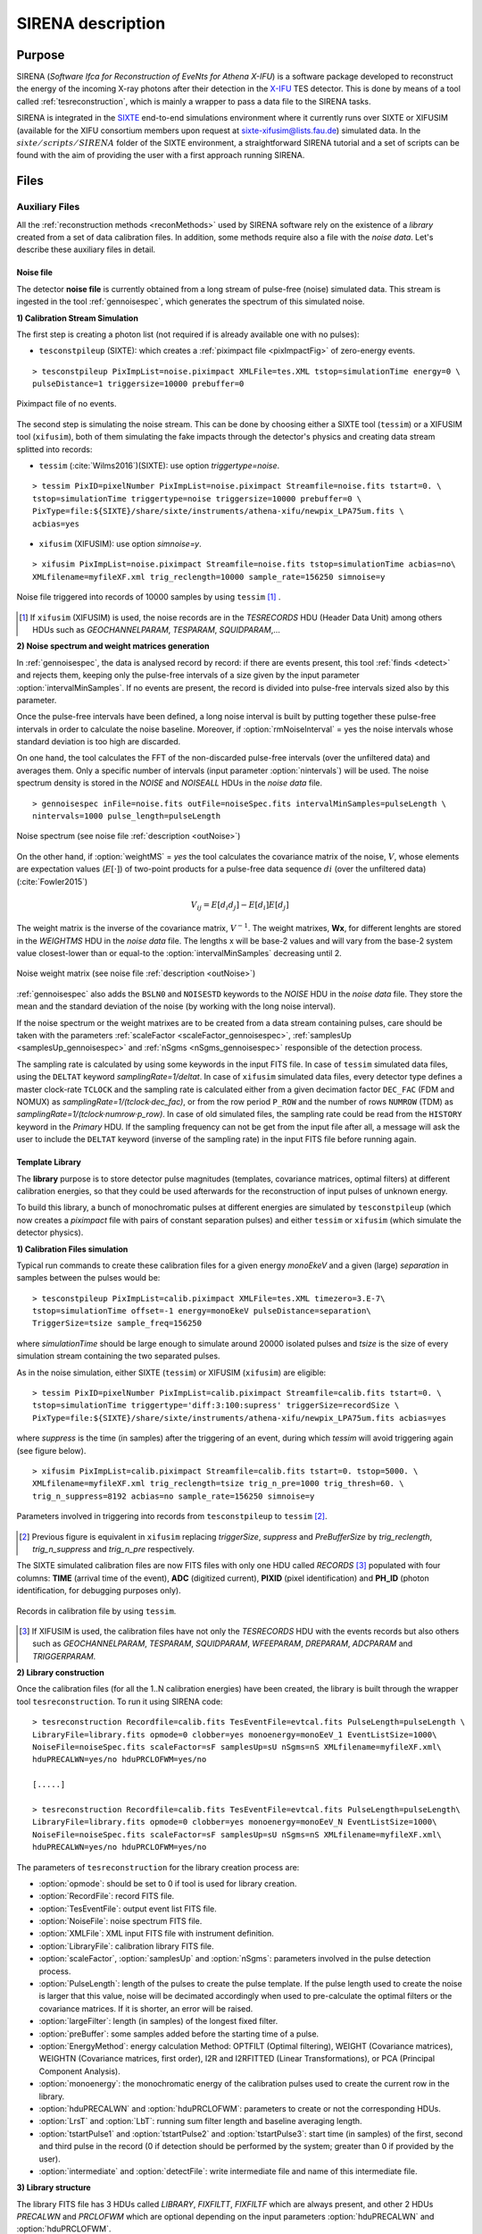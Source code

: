 .. _SIRENA:

.. role:: pageblue
.. role:: red

####################
SIRENA description
####################

********
Purpose
********

SIRENA (*Software Ifca for Reconstruction of EveNts for Athena X-IFU*) is a software package developed to reconstruct the energy of the incoming X-ray photons after their detection in the `X-IFU <http://x-ifu.irap.omp.eu/>`_ TES detector. This is done by means of a tool called :ref:`tesreconstruction`, which is mainly a wrapper to pass a data file to the SIRENA tasks.

SIRENA is integrated in the `SIXTE <http://www.sternwarte.uni-erlangen.de/research/sixte>`_ end-to-end simulations environment where it currently runs over SIXTE or XIFUSIM (available for the XIFU consortium members upon request at `sixte-xifusim@lists.fau.de <sixte-xifusim@lists.fau.de>`_) simulated data. In the :math:`\mathit{sixte/scripts/SIRENA}` folder of the SIXTE environment, a straightforward SIRENA tutorial and a set of scripts can be found with the aim of providing the user with a first approach running SIRENA. 
 
******
Files
******


.. _auxiliary:

Auxiliary Files
===============

All the :ref:`reconstruction methods <reconMethods>` used by SIRENA software rely on the existence of a *library* created from a set of data calibration files. In addition, some methods require also a file with the *noise data*. Let's describe these auxiliary files in detail.

.. _noise:

:pageblue:`Noise file`
------------------------

The detector **noise file** is currently obtained from a long stream of pulse-free (noise) simulated data. This stream is ingested in the tool :ref:`gennoisespec`, which generates the spectrum of this simulated noise.

**1) Calibration Stream Simulation**

The first step is creating a photon list (not required if is already available one with no pulses):

* ``tesconstpileup`` (SIXTE):  which creates a :ref:`piximpact file <pixImpactFig>` of zero-energy events. 
  
::

    > tesconstpileup PixImpList=noise.piximpact XMLFile=tes.XML tstop=simulationTime energy=0 \
    pulseDistance=1 triggersize=10000 prebuffer=0
    
    
.. _pixImpactFig:

.. figure:: images/NoisePiximpact1.png
   :align: center
   :width: 50%  

.. figure:: images/NoisePiximpact2.png
   :align: center
   :width: 50%
   
   Piximpact file of no events.
  
The second step is simulating the noise stream. This can be done by choosing either a SIXTE tool (``tessim``) or a XIFUSIM tool (``xifusim``), both of them simulating the fake impacts through the detector's physics and creating data stream splitted into records:

* ``tessim`` (:cite:`Wilms2016`)(SIXTE): use option `triggertype=noise`.
  
::
  
    > tessim PixID=pixelNumber PixImpList=noise.piximpact Streamfile=noise.fits tstart=0. \
    tstop=simulationTime triggertype=noise triggersize=10000 prebuffer=0 \
    PixType=file:${SIXTE}/share/sixte/instruments/athena-xifu/newpix_LPA75um.fits \
    acbias=yes  
  
* ``xifusim`` (XIFUSIM): use option `simnoise=y`.
  

::
  
    > xifusim PixImpList=noise.piximpact Streamfile=noise.fits tstop=simulationTime acbias=no\
    XMLfilename=myfileXF.xml trig_reclength=10000 sample_rate=156250 simnoise=y

.. _noise-records:
      
.. figure:: images/stream2triggers.png
   :align: center
   :scale: 50%
   
   Noise file triggered into records of 10000 samples by using ``tessim`` [#]_ .
   
.. [#] If ``xifusim`` (XIFUSIM) is used, the noise records are in the *TESRECORDS* HDU (Header Data Unit) among others HDUs such as *GEOCHANNELPARAM*, *TESPARAM*, *SQUIDPARAM*,... 
   
   
**2) Noise spectrum and weight matrices generation**

In :ref:`gennoisespec`, the data is analysed record by record: if there are events present, this tool :ref:`finds <detect>` and rejects them, keeping only the pulse-free intervals of a size given by the input parameter :option:`intervalMinSamples`. If no events are present, the record is divided into pulse-free intervals sized also by this parameter.

Once the pulse-free intervals have been defined, a long noise interval is built by putting together these pulse-free intervals in order to calculate the noise baseline. Moreover, if :option:`rmNoiseInterval` = yes the noise intervals whose standard deviation is too high are discarded.

On one hand, the tool calculates the FFT of the non-discarded pulse-free intervals (over the unfiltered data) and averages them. Only a specific number of intervals (input parameter :option:`nintervals`) will be used. The noise spectrum density is stored in the *NOISE* and *NOISEALL* HDUs in the *noise data* file.

::
    
    > gennoisespec inFile=noise.fits outFile=noiseSpec.fits intervalMinSamples=pulseLength \
    nintervals=1000 pulse_length=pulseLength
                
.. _noiseSpec:

.. figure:: images/NoiseSpec.png
   :align: center
   :scale: 50%
   
   Noise spectrum (see noise file :ref:`description <outNoise>`)

On the other hand, if :option:`weightMS` = *yes* the tool calculates the covariance matrix of the noise, :math:`V`, whose elements are expectation values (:math:`E[·]`) of two-point products for a pulse-free data sequence :math:`{di}` (over the unfiltered data) (:cite:`Fowler2015`)

.. math::

	V_{ij}=E[d_i d_j]-E[d_i]E[d_j]
	
The weight matrix is the inverse of the covariance matrix, :math:`V^{-1}`. The weight matrixes, **Wx**, for different lenghts are stored in the *WEIGHTMS* HDU in the *noise data* file. The lengths x will be base-2 values and will vary from the base-2 system value closest-lower than or equal-to the :option:`intervalMinSamples` decreasing until 2.

.. _noiseSpec2:

.. figure:: images/WeightMatrix.png
   :align: center
   :scale: 80%
   
   Noise weight matrix (see noise file :ref:`description <outNoise>`)

:ref:`gennoisespec` also adds the ``BSLN0`` and ``NOISESTD`` keywords to the *NOISE* HDU in the *noise data* file. They store the mean and the standard deviation of the noise (by working with the long noise interval).

If the noise spectrum or the weight matrixes are to be created from a data stream containing pulses, care should be taken with the parameters :ref:`scaleFactor <scaleFactor_gennoisespec>`, :ref:`samplesUp <samplesUp_gennoisespec>` and :ref:`nSgms <nSgms_gennoisespec>` responsible of the detection process.

The sampling rate is calculated by using some keywords in the input FITS file. In case of ``tessim`` simulated data files, using the ``DELTAT`` keyword *samplingRate=1/deltat*. In case of ``xifusim`` simulated data files, every detector type defines a master clock-rate ``TCLOCK`` and the sampling rate is calculated either from a given decimation factor ``DEC_FAC`` (FDM and NOMUX) as *samplingRate=1/(tclock·dec_fac)*, or from the row period  ``P_ROW`` and the number of rows ``NUMROW`` (TDM) as *samplingRate=1/(tclock·numrow·p_row)*. In case of old simulated files, the sampling rate could be read from the ``HISTORY`` keyword in the *Primary* HDU. If the sampling frequency can not be get from the input file after all, a message will ask the user to include the ``DELTAT`` keyword (inverse of the sampling rate) in the input FITS file before running again.
      
.. _library:

:pageblue:`Template Library`
------------------------------

The **library** purpose is to store detector pulse magnitudes (templates, covariance matrices, optimal filters) at different calibration energies, so that they could be used afterwards for the 
reconstruction of input pulses of unknown energy.

To build this library, a bunch of monochromatic pulses at different energies are simulated by ``tesconstpileup`` (which now creates a *piximpact* file with pairs of constant separation pulses) and either ``tessim`` or ``xifusim`` (which simulate the detector physics). 

**1) Calibration Files simulation**

Typical run commands to create these calibration files for a given energy *monoEkeV* and a given (large) *separation* in samples between the pulses would be:

::

  > tesconstpileup PixImpList=calib.piximpact XMLFile=tes.XML timezero=3.E-7\
  tstop=simulationTime offset=-1 energy=monoEkeV pulseDistance=separation\
  TriggerSize=tsize sample_freq=156250
  
where *simulationTime* should be large enough to simulate around 20000 isolated pulses and *tsize* is the size of every simulation stream containing the two separated pulses.

As in the noise simulation, either SIXTE (``tessim``) or XIFUSIM (``xifusim``) are eligible:

::

  > tessim PixID=pixelNumber PixImpList=calib.piximpact Streamfile=calib.fits tstart=0. \
  tstop=simulationTime triggertype='diff:3:100:supress' triggerSize=recordSize \
  PixType=file:${SIXTE}/share/sixte/instruments/athena-xifu/newpix_LPA75um.fits acbias=yes
    
where *suppress* is the time (in samples) after the triggering of an event, during which `tessim` will avoid triggering again (see figure below).

::

  > xifusim PixImpList=calib.piximpact Streamfile=calib.fits tstart=0. tstop=5000. \
  XMLfilename=myfileXF.xml trig_reclength=tsize trig_n_pre=1000 trig_thresh=60. \
  trig_n_suppress=8192 acbias=no sample_rate=156250 simnoise=y
        
.. figure:: images/triggering.png
    :align: center
    :scale: 50%

    Parameters involved in triggering into records from ``tesconstpileup`` to ``tessim`` [#]_.
   
.. [#] Previous figure is equivalent in ``xifusim`` replacing *triggerSize*, *suppress* and *PreBufferSize* by *trig_reclength*, *trig_n_suppress* and *trig_n_pre* respectively. 
  
The SIXTE simulated calibration files are now FITS files with only one HDU called *RECORDS* [#]_ populated with four columns: **TIME** (arrival time of the event), **ADC** (digitized current), **PIXID** (pixel identification) and **PH_ID** (photon identification, for debugging purposes only).

.. figure:: images/records.png
   :align:  center
   :scale: 50%

   Records in calibration file by using ``tessim``.
   
.. [#] If XIFUSIM is used, the calibration files have not only the *TESRECORDS* HDU with the events records but also others such as *GEOCHANNELPARAM*, *TESPARAM*, *SQUIDPARAM*, *WFEEPARAM*, *DREPARAM*, *ADCPARAM* and *TRIGGERPARAM*.    
   
**2) Library construction**

Once the calibration files (for all the 1..N calibration energies) have been created, the library is built through the wrapper tool ``tesreconstruction``. To run it using SIRENA code:

::

  > tesreconstruction Recordfile=calib.fits TesEventFile=evtcal.fits PulseLength=pulseLength \
  LibraryFile=library.fits opmode=0 clobber=yes monoenergy=monoEeV_1 EventListSize=1000\
  NoiseFile=noiseSpec.fits scaleFactor=sF samplesUp=sU nSgms=nS XMLfilename=myfileXF.xml\
  hduPRECALWN=yes/no hduPRCLOFWM=yes/no
                
  [.....]
  
  > tesreconstruction Recordfile=calib.fits TesEventFile=evtcal.fits PulseLength=pulseLength\
  LibraryFile=library.fits opmode=0 clobber=yes monoenergy=monoEeV_N EventListSize=1000\
  NoiseFile=noiseSpec.fits scaleFactor=sF samplesUp=sU nSgms=nS XMLfilename=myfileXF.xml\
  hduPRECALWN=yes/no hduPRCLOFWM=yes/no
  
The parameters of ``tesreconstruction``  for the library creation process are:

* :option:`opmode`: should be set to 0 if tool is used for library creation.
* :option:`RecordFile`: record FITS file.
* :option:`TesEventFile`: output event list FITS file.
* :option:`NoiseFile`: noise spectrum FITS file.
* :option:`XMLFile`: XML input FITS file with instrument definition.
* :option:`LibraryFile`: calibration library FITS file.
* :option:`scaleFactor`, :option:`samplesUp` and :option:`nSgms`: parameters involved in the pulse detection process.
* :option:`PulseLength`:  length of the pulses to create the pulse template. If the pulse length used to create the noise is larger that this value, noise will be decimated accordingly when used to pre-calculate the optimal filters or the covariance matrices. If it is shorter, an error will be raised.
* :option:`largeFilter`: length (in samples) of the longest fixed filter.
* :option:`preBuffer`: some samples added before the starting time of a pulse.
* :option:`EnergyMethod`: energy calculation Method: OPTFILT (Optimal filtering), WEIGHT (Covariance matrices), WEIGHTN (Covariance matrices, first order), I2R and I2RFITTED (Linear Transformations), or PCA (Principal Component Analysis).
* :option:`monoenergy`: the monochromatic energy of the calibration pulses used to create the current row in the library.
* :option:`hduPRECALWN` and :option:`hduPRCLOFWM`: parameters to create or not the corresponding HDUs.
* :option:`LrsT` and :option:`LbT`: running sum filter length and baseline averaging length.
* :option:`tstartPulse1` and :option:`tstartPulse2` and :option:`tstartPulse3`: start time (in samples) of the first, second and third pulse in the record (0 if detection should be performed by the system; greater than 0 if provided by the user).
* :option:`intermediate` and :option:`detectFile`: write intermediate file and name of this intermediate file.

.. _libraryColumns:

**3) Library structure**

The library FITS file has 3 HDUs called *LIBRARY*, *FIXFILTT*, *FIXFILTF* which are always present, and other 2 HDUs  *PRECALWN* and *PRCLOFWM* which are optional depending on the input parameters :option:`hduPRECALWN` and :option:`hduPRCLOFWM`.

*LIBRARY* contains the following columns:

* **ENERGY**: energies (in eV) in the library 
* **PHEIGHT**: pulse heights of the templates
* **PLSMXLFF**: long templates according to :option:`largeFilter` (obtained averaging many signals) with baseline. If :option:`largeFilter` is equal to :option:`PulseLength` it does not appear
* **PULSE**: templates (obtained averaging many signals) with baseline
* **PULSEB0**: baseline subtracted templates
* **MF**: matched filters (energy normalized templates)
* **MFB0**: baseline subtracted matched filters
* **COVARM**: :ref:`covariance matrices<covMatrices>` ( :option:`PulseLength` x :option:`PulseLength` in shape ) stored in the FITS column as vectors of size :option:`PulseLength` * :option:`PulseLength`. It appears if :option:`hduPRECALWN` = yes
* **WEIGHTM**: :ref:`weight matrices<covMatrices>` ( :option:`PulseLength` x :option:`PulseLength` in shape) stored in the FITS column as vectors of size :option:`PulseLength` * :option:`PulseLength`. It appears if :option:`hduPRECALWN` = yes
* **WAB**: matrices :math:`(W_\alpha + W_\beta)/2` stored as vectors ( :option:`PulseLength` * :option:`PulseLength` ), being :math:`\mathit{W}` weight matrixes and :math:`\alpha` and :math:`\beta` two consecutive energies in the library. It appears if :option:`hduPRECALWN` = yes
* **TV**: vectors :math:`S_{\beta}-S_{\alpha}` being :math:`S_i` the template at :math:`\mathit{i}` energy. It appears if :option:`hduPRECALWN` = yes
* **tE**: scalars :math:`T \cdot W_{\alpha} \cdot T`. It appears if :option:`hduPRECALWN` = yes
* **XM**: matrices :math:`(W_\beta + W_\alpha)/t` stored as vectors ( :option:`PulseLength` * :option:`PulseLength` ). It appears if :option:`hduPRECALWN` = yes
* **YV**: vectors :math:`(W_\alpha \cdot T)/t`. It appears if :option:`hduPRECALWN` = yes
* **ZV**: vectors :math:`\mathit{X \cdot T}`. It appears if :option:`hduPRECALWN` = yes
* **rE**: scalars :math:`\mathit{1/(Z \cdot T)}`. It appears if :option:`hduPRECALWN` = yes
* **PAB**: vectors :math:`S_{\alpha}- E_{\alpha}(S_{\beta}-S_{\alpha})/(E_{\beta}-E_{\alpha})`, :math:`P(t)_{\alpha\beta}` in :ref:`first order approach <optimalFilter_NSD>`. It appears if there are several calibration energies (not only one) included in the library
* **PABMXLFF**: **PAB** according to :option:`largeFilter`. If :option:`largeFilter` is equal to :option:`PulseLength` it does not appear (although several calibration energies are included in the library)
* **DAB**: vectors :math:`(S_{\beta}-S_{\alpha})/(E_{\beta}-E_{\alpha})`, :math:`D(t)_{\alpha\beta}` in :ref:`first order approach <optimalFilter_NSD>`. It appears if there are several calibration energies (not only one) included in the library.

The *FIXFILTT* HDU contains pre-calculated optimal filters in the time domain for different lengths, calculated from the matched filters (*MF* or *MFB0* columns) in **Tx** columns, or from the *DAB* column, in the **ABTx** columns. The lengths *x* will be base-2 values and will vary from the base-2 system value closest-lower than or equal-to the pulse length decreasing until 2. Moreover, **Txmax** and **ABTxmax** columns being *xmax* = :option:`largeFilter` are added. The *FIXFILTT* HDU always contains **Tx** columns but **ABTx** columns only appear if there are several calibration energies (not only one) included in the library. 

The *FIXFILTF* HDU contains pre-calculated optimal filters in frequency domain for different lengths calculated from the matched filters (*MF* or *MFB0* columns), in columns **Fx**, or from the *DAB* column, in **ABFx** columns. The lengths *x* will be base-2 values and will vary from the base-2 system value closest-lower than or equal-to the pulse length decreasing until 2. Moreover, **Fxmax** and **ABFxmax** columns being *xmax* = :option:`largeFilter` are added. The *FIXFILTF* HDU always contains **Fx** columns but **ABFx** columns only appear if there are several calibration energies (not only one) included in the library.

The *PRECALWN* HDU contains :ref:`pre-calculated values by using the noise weight matrix from the subtraction of model from pulses <WEIGHTN>` :math:`(X'WX)^{-1}X'W` for different lengths, **PCLx**. The lengths *x* will be base-2 values and will vary from the base-2 system value closest-lower than or equal-to the pulse length decreasing until 2.

The *PRCLOFWM* HDU contains :ref:`pre-calculated values by using the noise weight matrix from noise intervals <optimalFilter_WEIGHTM>` :math:`(M'WM)^{-1}M'W` for different lengths, **OFWx**. The lengths *x* will be base-2 values and will vary from the base-2 system value closest-lower than or equal-to the  decreasing :option:`largeFilter` until 2.


.. _inputFiles:

Input Files
============

The input data (simulated) files, currently required to be in FITS format, are a sequence of variable length RECORDS, containing at least a column for the **TIME** of the digitalization process and a column for the detector current (**ADC**) at these samples. Every record (file row) is the result of an initial triggering process done by the SIXTE simulation tool ``tessim`` [#]_. 

.. _records:

.. figure:: images/records.png
   :align:  center
   :scale: 50%
   
   Simulated data (pulses) in FITS records by using ``tessim``.
   
.. [#]  When working with ``xifusim``, *TESRECORDS* HDU (among others HDUs such as *GEOCHANNELPARAM*, *TESPARAM*, *SQUIDPARAM*,...) instead of *RECORDS* HDU.

The sampling rate is calculated by using some keywords in the input FITS file. In case of ``tessim`` simulated data files, using the ``DELTAT`` keyword *samplingRate=1/deltat*. In case of ``xifusim`` simulated data files, every detector type defines a master clock-rate ``TCLOCK`` and the sampling rate is calculated either from a given decimation factor ``DEC_FAC`` (FDM and NOMUX) as *samplingRate=1/(tclock·dec_fac)*, or from the row period  ``P_ROW`` and the number of rows ``NUMROW`` (TDM) as *samplingRate=1/(tclock·numrow·p_row)*. In case of old simulated files, the sampling rate could be read from the ``HISTORY`` keyword in the *Primary* HDU or even from the input XML file. If the sampling frequency can not be get from the input files after all, a message will ask the user to include the ``DELTAT`` keyword (inverse of the sampling rate) in the input FITS file before running again.

.. _reconOutFiles:
	
Output Files
==============
	
The reconstructed energies for all the detected events are saved into an output FITS file (governed by the ``tesreconstruction`` input parameter :option:`TesEventFile`). It stores one event per row with the following information, in the HDU named *EVENTS*:

* **TIME**: arrival time of the event (in s).

* **SIGNAL**: energy of the event (in keV).

* **AVG4SD**: average of the first 4 samples of the derivative of the pulse.

* **ELOWRES**: energy provided by a low resolution energy estimator filtering with a 4-samples-length filter (in keV).

* **GRADE1**: length of the filter used, i.e., the distance to the following pulse (in samples) or the :option:`PulseLength` if the next event is further than this value or if there are no more events in the same record.

* **GRADE2**: distance to the end of the preceding pulse (in samples). If pulse is the first event in the record, this is fixed to the :option:`PulseLength` value.

* **PHI**: arrival phase (offset relative to the central point of the parabola) (in samples).

* **LAGS**: number of samples shifted to find the maximum of the parabola.

* **BSLN**: mean value of the baseline in general 'before' a pulse (according the value in samples of :option:`LbT`).

* **RMSBSLN**: standard deviation of the baseline in general 'before' a pulse (according the value in samples of :option:`LbT`).

* **PIX_ID**: pixel number

* **PH_ID**: photon number identification for cross matching with the impact list.

* **RISETIME**: rise time of the event (in s).

* **FALLTIME**: fall time of the event (in s).

* **GRADING**: Pulse grade (HighRes=1, MidRes=2, LimRes=3, LowRes=4, Rejected=-1, Pileup=-2).

.. _evtFile:

.. figure:: images/events1.png
   :align: center
   :scale: 60%

.. figure:: images/events2.png
   :align: center
   :scale: 60%

   Output event file. 

   
In all the output files generated by SIRENA (the noise spectrum file, the library file and the reconstructed events file) the keywords ``CREADATE`` and ``SIRENAV`` provide the date of creation of the file and the SIRENA version used to run it respectively.  

If :option:`intermediate` = 1, an intermediate FITS file with some useful info (for development purposes especially) will be created. The intermediate FITS file will contain 2 or 3 HDUs, *PULSES*, *TESTINFO* and *FILTER*. The *PULSES* HDU will contain info about the found pulses: **TSTART**, **I0** (the pulse itself), **TEND**, **QUALITY**, **TAURISE**, **TAUFALL** and **ENERGY**. The *TESTINFO* HDU will contain **FILDER** (the low-pass filtered and differentiated records) and **THRESHOLD** used in the detection. If it is useful (either :option:`OFLib` = no or :option:`OFLib` = yes, :option:`filtEeV` = 0 and the the number of energies in the library FITS file is greater than 1), the *FILTER* HDU will contain the optimal filter used to calculate every pulse energy (**OPTIMALF** or **OPTIMALFF** column depending on time or frequency domain) and its length (**OFLENGTH**).

.. _intermFile:

.. figure:: images/intermediate.png
   :align: center
   :scale: 60%

   Intermediate output FITS file with extra info. 
   

.. _recons:

************************
Reconstruction Process
************************


The energy reconstruction of the energies of the input pulses is performed with the tool ``tesreconstruction`` along three main blocks:

* Event Detection
* Event Grading
* Energy Determination

.. _detect:

Event Detection
================

The first stage of SIRENA processing is a fine detection process performed over every *RECORD* in the input file, to look for missing (or secondary) pulses that can be on top of the primary (initially triggered) ones. Two algorithms can be used for this purpose, the *Adjusted derivative* (**AD**) (see :cite:`Boyce1999`) and what has been called *Single Threshold Crossing* (**STC**) (which has been implemented in the code with the aim of reducing the complexity and the computer power of the AD scheme) (:option:`detectionMode` ).

.. _detection_AD:

:pageblue:`Adjusted Derivative`
-------------------------------

It follows these steps:

1.- The record is differentiated and a *median kappa-clipping* process is applied to the data, so that the data values larger than the median plus *kappa* times the quiescent-signal standard deviation, are replaced by the median value in an iterative process until no more data points are left. Then the threshold is established at the clipped-data mean value plus :option:`nSgms` times the standard deviation.

.. figure:: images/mediankappaclipping.png
   :align:  center
   :scale: 100%
   
   Median kappa-clipping block diagram.

2.- A pulse is detected whenever the derivarive signal is above this threshold.

.. figure:: images/ADskecth_blue.png
   :align:  center
   :scale: 60%
   
   Block diagram explaining the AD detection process (after the threshold establishment).

3.- Based on the first sample of the signal derivative which passes the threshold level, a template is selected from the library. The 25-samples-long dot product of the pre-detected pulse and the template is then calculated at different positions (lags) around the initial starting time of the pulse to better determine its correct starting point. Usually a dot product in 3 different **lags** [#]_ around the sample of the initial detection is adequate to find a maximum and the following steps will depend on whether a maximum of the dot product has been found or not:

- If a maximum of the dot product has not been found, the starting time of the pulse is fixed to the time when the derivative gets over the threshold (in this case, the *tstart* matches a digitized sample without taking the possible jitter into account).
- If a maximum of the dot product has been found, a new starting time f the pulse is going to be established (by using the 3-dot-product results around the maximum to analytically define a parabola and locate its maximum). Then, an iterative process begins in order to select the best template from the library, resulting each time in a new starting time with a different jitter. As due to the jitter, the pulses are placed out of a digitized sample clock, the first sample of the derivative of the pulse itself is not exactly the value of the first sample getting over the threshold and it would need to be corrected depending on the time shift with respect to the digitized samples (*samp1DER correction*). 

.. [#] Nevertheless, when the residual signals are large, the maximum of the dot product moves towards the secondary pulse, missing the primary detection. This is why currently the maximum number of the dot product lags is limited to 5.

4.- Every time a sample is over the threshold, a check is performed for the slope of the straight line defined by this sample, its preceding one and its following one. If the slope is lower than the minimum slope of the templates in the calibration library, the pulse is discarded (it is likely a residual signal) and start a new search. If the slope is higher than the minimum slope of the templates in the calibration library, the pulse is labeled as detected.

5.- Once a primary pulse is detected in the record, the system starts a secondary detection to look for missing pulses that could be hidden by the primary one. For this purpose, a model template is chosen from the auxiliary library  and subtracted at the position of the detected pulse. The first sample of the detected pulse derivative (possibly different from the initial one after the realocation done by the dot product in the previous step) is used to select again the appropriate template from the library. After the *samp1DER correction* and also due to the jitter, the 100-samples-long template needs to be aligned with the pulse before subtraction (*template correction*). Then the search for samples above the threshold starts again.

This is an iterative process, until no more pulses are found.

.. _lpf:

If the noise is large, input data can be low-pass filtered for the initial stage of the event detection. For this purpose, the input parameter :option:`scaleFactor` (:math:`\mathit{sF}`) is used. The low-pass filtering is applied as a box-car function, a temporal average window. If the cut-off frequency of the filter is :math:`fc`, the box-car length is :math:`(1/fc) \times \mathit{samprate}`, where :math:`\mathit{samprate}` is the value of the sampling rate in Hz.

.. math:: 
    
        f_{c1} &= \frac{1}{pi\cdot\mathit{sF_1}} \\
        f_{c2} &= \frac{1}{pi\cdot\mathit{sF_2}} 
    
for :math:`\mathit{sF_1} < \mathit{sF_2}`
    
.. figure:: images/lowpassfilter.png
        :align: center
        :scale: 50%
        
        Low-pass filtering (LPF)
        
If the parameter :option:`scaleFactor` is too large, the low-pass filter band is too narrow, and not only noise is rejected during the filtering, but also the signal.

.. note:: A proper cut-off frequency of the low-pass filter must be chosen in order to avoid piling-up the first derivative and to detect as many pulses as possible in the input FITS file. However, filtering gives rise to a spreading in the signal so, the pulses start time calculated from the first derivative of the low-pass filtered event (which is spread by the low-pass filtering) has to be transformed into the start time of the non-filtered pulse. 


.. figure:: images/detect.jpeg
   :align: center
   :scale: 80%

   First derivative of initial signal and initial threshold (left) and derivative of signal after subtraction of primary pulses (right).
   
.. _detection_STC:

:pageblue:`Single Threshold Crossing`
-------------------------------------

1.- This alternative detection method also compares the derivative signal to a threshold (established in the same way as in the step 1 of the previous algorithm). 

2.- If :option:`samplesUp` samples of the derivative are above this threshold a pulse is detected. 

3.- After the detection, the first sample of the derivative that crosses the threshold is taken as the Start Time of the detected pulse. 

4.- If :option:`samplesDown` samples of the derivative are below the threshold, the process of looking for a new pulse starts again.

In contrast to apply either of the last two detection algorithms, for testing and debugging purposes SIRENA code can be run in **perfect detection** mode, leaving out the detection stage, provided the (pairs or triplets of) simulated pulses are at the same position in all the RECORDS. In this case the start sample of the first/second/third pulse in the record is taken from the input parameter(s) :option:`tstartPulse1` [#]_, :option:`tstartPulse2`, :option:`tstartPulse3` (parameters :option:`scaleFactor`, :option:`samplesUp` or :option:`nSgms` would then not be required). Currently no subsample pulse rising has been implemented in the simulations nor in the reconstruction code (future development).

.. [#] :option:`tstartPulse1` can also be a string with the file name containing the tstart (in seconds) of every pulse.

.. _grade:

Event Grading
==============

The *Event Grading* stage qualifies the pulses according to the proximity of other events in the same record. 

Once the events in a given record have been detected and their start times established, **grades** are assigned to every event taking into account the proximity of the following and previous pulses. This way, pulses are classified as *High*, *Medium*, *Limited* or *Low* resolution and as *Rejected* and *Pileup* pulses. Currently the grading is performed following the information in the input :option:`XMLFile`.


.. _reconMethods:

Event Energy Determination: methods
====================================

Once the input events have been detected and graded, their energy content can be determined. Currently all the events (independently of their grade) are processed with the same reconstruction method, but in the future, a different approach could be taken, for example simplifying the reconstruction for the lowest resolution events.

The SIRENA input parameter that controls the reconstruction method applied is :option:`EnergyMethod` that should take values of *OPTFILT* for Optimal Filtering in Current space, *WEIGHT* for Covariance Matrices, *WEIGHTN* for first order approach of Covariance matrices method and *I2R* or *I2RFITTED* for Optimal Filtering implementation in (quasi)Resistance space. If optimal filtering and :option:`OFNoise` is *WEIGHTM* tthe noise weightt matrix from noise intervals is employed instead the noise spectral density (:option:`OFNoise` is *NSD*).

.. _optimalFilter_NSD:

:pageblue:`Optimal Filtering by using the noise spectral density`
-----------------------------------------------------------------

	This is the baseline standard technique commonly used to process microcalorimeter data streams. It relies on two main assumptions. Firstly, the detector response is linear; that is, the pulse shapes are identical regardless of their energy and thus, the pulse amplitude is the scaling factor from one pulse to another :cite:`Boyce1999`, :cite:`Szym1993`. 

     	In the frequency domain (as noise can be frequency dependent), the raw data can be expressed as :math:`P(f) = E\cdot S(f) + N(f)`, where :math:`S(f)` is the normalized model pulse shape (matched filter), :math:`N(f)` is the noise and :math:`E` is the scalar amplitude for the photon energy.
     	
     	.. S(f) is template with Baseline (removed in F0 strategy)

     	The second assumption is that the noise is stationary, i.e. it does not vary with time. The amplitude of each pulse can then be estimated by minimizing (weighted least-squares sense) the difference between the noisy data and the model pulse shape, being the :math:`\chi^2` condition to be minimized: 
     	
     	.. _eqOPT:
     	
     	.. math::

        	 \chi^2 = \int \frac{(P(f)-E \cdot S(f))^2}{\langle\lvert N(f)\lvert ^2\rangle} df


     	In the time domain, the amplitude is the best weighted (optimally filtered) sum of the values in the pulse. 

     	.. math::

        	E = k \int P(t)\cdot OF(t), 

     	where :math:`OF(t)` is the time domain expression of optimal filter in frequency domain 

        .. math::

		OF(f) = \frac{S^*(f)}{\langle\lvert N(f)\lvert ^2\rangle}

	and :math:`k` is the normalization factor to give :math:`E` in units of energy

	.. math:: 

		k = \int \frac{S(f)\cdot S^{*}(f)}{\langle\lvert N(f)\lvert ^2\rangle} df

     	Optimal filtering reconstruction can be currently performed in two different implementations: *baseline subtraction* (**B0** in SIRENA wording), where the baseline value read from the ``BASELINE`` keyword in the noise file is subtracted from the signal, and *frequency bin 0* (**F0**), where the frequency bin at *f=0 Hz* is discarded for the construction of the optimal filter. The final filter is thus zero summed, which produces an effective rejection of the signal baseline (see :cite:`Doriese2009` for a discussion about the effect of this approach on the TES energy resolution). This option is controlled by the parameter :option:`FilterMethod`.

     	**As the X-IFU detector is a non-linear one, the energy estimation after any filtering method has been applied, has to be transformed to an unbiased estimation by the application of a gain scale obtained by the application of the same method to pulse templates at different energies (not done inside SIRENA)**.
     	
	In SIRENA, optimal filters can be calculated *on-the-fly* or read as pre-calculated values from the calibration library. This option is selected with the input parameter :option:`OFLib`. If :option:`OFLib` = yes, fixed-length pre-calculated optimal filters (**Tx** or **Fx**) will be read from the library (the length selected **x** will be the base-2 system value closest -lower than or equal- to that of the event being reconstructed or :option:`largeFilter`). If :option:`OFLib` = no, optimal filters will be calculated specifically for the pulse length of the event under study. This length calculation is determined by the parameter :option:`OFStrategy`. This way :option:`OFStrategy` = *FREE* will optimize the length of the filter to the maximum length available (let's call this value *fltmaxlength*), given by the position of the following pulse, or the pulse length if this is shorter (it should be noticed that if :option:`OFStrategy` = *FREE* and :option:`OFLib` = yes, the base-2 system value closest -lower than or equal- to *fltmaxlength* will be chosen as the optimal filter length). :option:`OFStrategy` = *BYGRADE* will choose the filter length to use, according to the :ref:`grade <grade>` of the pulse (currently read from the :option:`XMLFile`) and :option:`OFStrategy` = *FIXED* will take a fixed length (given by the parameter :option:`OFLength`) for all the pulses. These last 2 options are only for checking and development purposes; a normal run with *on-the-fly* calculations with be done with :option:`OFStrategy` = *FREE*. Note that if :option:`OFLib` = no, a noise file must be provided through parameter :option:`NoiseFile` (not in the case of :option:`OFLib` = yes), since in this case the optimal filter must be computed for each pulse at the required length.

        .. 
            OFLib=no (On-the-fly): Matched Filter MF(t) with the closest (>=) length to the pulse length, is read from the library ==> cut to the required length ==> NORMFACTOR is calculated from trimmed MF and the decimated noise ==> short OF is calculated ==> energy :  NOISE file required
            OFLib=yes : OF(t) with the closest (>=) length to the pulse length (NORMFACTOR included) is read from the library ==> energy : NOISE file not required

            OPTIMAL filters saved in the library already contain the NORMFACTOR
            
	
	In order to reconstruct all the events using filters at a single monochromatic energy, the input library should only contain one row with the calibration columns for that specific energy. If the input library is made of several monochromatic calibration energies, the optimal filters used in the reconstruction process can be tunned to the initially estimated energy of the event being analysed. For this purpose, a first order expansion of the temporal expression of a pulse at the unknown energy *E* will be taken into account:
	
	.. _0n:

	.. math::

		P(t,E) = S(t,E_{\alpha}) + b + \frac{(E-E_{\alpha})}{(E_{\beta}-E_{\alpha})}[S(t,E_{\beta})- S(t,E_{\alpha})]
		
	..      Therefore, the data are on the top of a baseline and the pulse templates have a null baseline. 
	
	where :math:`b` is the baseline level, and :math:`S(t,E_{\alpha}), S(t,E_{\beta})` are pulse templates (**PULSEB0** columns) at the corresponding energies :math:`E_{\alpha}, E_{\beta}` which embrace the energy :math:`E`. Operating here and grouping some terms:

	.. math::

		& P(t)_{\alpha\beta} = S(t,E_{\alpha}) - \frac{E_{\alpha}}{(E_{\beta}-E_{\alpha})}[S(t,E_{\beta})-S(t,E_{\alpha})]\\
		& D(t)_{\alpha\beta} = \frac{[S(t,E_{\beta})-S(t,E_{\alpha})]}{(E_{\beta}-E_{\alpha})}

	then

	.. math::
		P(t,E) - P(t)_{\alpha\beta} = E \cdot D(t)_{\alpha\beta} + b
	
	This expression resembles the one above for the optimal filtering if now the data :math:`P(t)` is given by :math:`P(t,E) - P(t)_{\alpha\beta}` and the role of normalized template :math:`S(f)` is played by :math:`D(t)_{\alpha\beta}`. This way, the optimal filters can be built over :math:`D(t)_{\alpha\beta}`. 
	
	Again, :option:`OFLib` will control whether the required (*interpolated*) optimal filter (built from :math:`D(t)_{\alpha\beta}`) is read from the library (at any of the several fixed lengths stored, **Fx** or **Tx** if only one energy included in the library, or **ABFx** or **ABTx** if several energies included in the library) or whether an adequate filter is calculated *on-the-fly* (:option:`OFLib` = *no*).
	
        .. figure:: images/OPTloop_new.png
            :align: center
            :scale: 80%
		
            Decision loop for optimal filter calculation
            
	The optimal filtering technique (selected through the input parameter :option:`EnergyMethod`) can be applied in the frequency or in the time domain with the option :option:`FilterDomain`.
	
	The misalignement between the triggered pulse and the template applied for the optimal filter can affect the energy estimate. As the response will be maximum when the data and the template are coincident, an option has been implemented in SIRENA to calculate the energy at three different fixed lags between both, and estimate the final energy to better than the sample frequency (:cite:`Adams2009`). This possibility is driven by input :option:`LagsOrNot`.

.. _optimalFilter_WEIGHTM:

:pageblue:`Optimal Filtering by using the noise weight matrix from noise intervals`
------------------------------------------------------------------------------------

	By choosing the input parameter :option:`OFNoise` as **WEIGHTM** the optimal filtering method is going to use the noise weight matrix calculated from noise intervals (rather than the noise spectral density as in :ref:`the previous section <optimalFilter_NSD>`). Using the noise power spectrum (FFT) is also possible, but it introduces an additional wrong assumption of periodicity. The signal-to-noise cost for filtering in the Fourier domain may be small in some cases but it is worth while checking the importance of this cost (:cite:`Fowler2015`).

	Being :math:`W` the noise covariance matrix, the best estimate energy is (:ref:`see mathematical development of the first order approach <WEIGHTN>` where the variables :math:`X` and :math:`M` should be exchanged because they are not exactly the same):
	
	.. math::
			
		E = e_1^T[M^T \cdot W \cdot M]^{-1} [M^T \cdot W \cdot Y]
	
	where :math:`e_1^T \equiv [1, 0]` is the unit vector to select only the term that corresponds to the energy (amplitude) of the pulse. :math:`M` is a model matrix whose first column is the pulse shape and the second column is a column of ones in order to can calculate the baseline. :math:`Y` is the measured data.

.. _rSpace:

:pageblue:`Quasi Resistance Space`
----------------------------------

    A new approach aimed at dealing with the non-linearity of the signals, is the transformation of the current signal before the reconstruction process to a (quasi) resistance space (:cite:`Bandler2006`, :cite:`Lee2015`). It should improve the linearity by removing the non-linearity due to the bias circuit, although the non-linearity from the R-T transition still remains. A potential additional benefit could also be a more uniform noise across the pulse. 

    ``tessim`` (:cite:`Wilms2016`) is based on a generic model of the TES/absorber pixel with a first stage read-out circuit. The overall setup of this model is presented in the figure below. ``tessim`` performs the numerical solution of the differential equations for the time-dependent temperature, :math:`T(t)`, and the current, :math:`I(t)`, in the TES using :cite:`Irwin2005` :
                
    .. figure:: images/Physicsmodel_equivalentcircuit.png
        :align: center
        :width: 60% 
                                        
    Physics model coupling the thermal and electrical behaviour of the TES/absorber pixel used by ``tessim``.
                         
        .. math::

            C \frac{dT}{dt} = -P_b + R(T,I)I^2 + P_{X-ray} + Noise
            
            L \frac{dI}{dt} = V_0 - IR_L - IR(T,I) + Noise
						
    In the electrical equation, :math:`L` is the effective inductance of the readout circuit, :math:`R_L` is the effective load resistor and :math:`V_0` is the constant voltage bias. Under AC bias conditions, 
                
        :math:`L =` ``LFILTER`` / ``TTR²``

        :math:`R_L =` ``RPARA`` / ``TTR²``
                
        :math:`\mathit{V0} =` ``I0_START`` ( ``R0`` :math:`+ \mathit{R_L} )`
                
    and thus the transformation to resistance space would be:
                
        .. math::
                
            R = \frac{(\mathit{V0} - I \cdot R_L - L \cdot dI/dt)}{I}

    In the previous transformation, the addition of a derivative term increases the noise and thus degrades the resolution. Therefore, a new transformation could be done where the circuit inductance  neglected ( :cite:`Lee2015` ), thus suppressing the main source on non-linearity of the detector that comes from the first stage read-out circuit:
		
	.. math::

		R = \frac{(\mathit{V0} - I \cdot R_L)}{I}
		
    These previous transformations were supported by SIRENA in the past. Nevertheless, SIRENA at this time implements two transformations that can be accessed through the :option:`EnergyMethod` command line option. The *I2R* transformation considers linearization as a linear scale in the height of the pulses with energy, while the *I2RFITTED* transformation is also able to get a linear gain scale when the signal is reconstructed with a simple filter.
    
    Let's see first some definitions given by columns and keywords in simulated data files to make the transformation to the (quasi) resistance space possible:
	
	:ADC: Data signal in current space [adu (arbitrary data units)] (column)
	
	*Group 1*:
	
	:``ADU_CNV``: ADU conversion factor [A/adu] (keyword)
	:``I_BIAS``: Bias current [A] (keyword)
	:``ADU_BIAS``: Bias current [adu] (keyword)
	
	*Group 2*: 
	
	:I0_START: Bias current [A] (column)
	:``IMIN``: Current corresponding to lowest adu value [A] (keyword)
	:``IMAX``: Current corresponding to largest adu value [A] (keyword)
    
* **I2R** transformation

    A linearization (in the sense of pulse height vs. energy) has been implemented in SIRENA.
        
    If the *Group 1* info is available in the input FITS file:
		
        :math:`\Delta I=` ``I_BIAS`` + ``ADU_CNV`` * :math:`(\mathit{ADC}`-``ADU_BIAS``:math:`)`
        
        .. math::

            \frac{R}{R0} = \mathit{1} - \left(\frac{abs(\Delta I)/\mathit{I\_BIAS}}{1 + abs(\Delta I)/\mathit{I\_BIAS}}\right)
             
    If the *Group 1* info is not available in the input FITS file, the *Group 2* is used. In this case the ADU conversion factor must be calculated taking into account the number of quantification levels (65534):
        
        :math:`aducnv =` (``IMAX`` - ``IMIN``) / 65534 
        
        :math:`I = ADC * aducnv` + ``IMIN``
        
        :math:`\Delta I= \mathit{I}` - ``I0_START``
        
        .. math::

            \frac{R}{R0} = \mathit{1} - \left(\frac{abs(\Delta I)/\mathit{I0\_START}}{1 + abs(\Delta I)/\mathit{I0\_START}}\right)
        
* **I2RFITTED** transformation

    Looking for a simple transformation that would produce also a linear gain scale, a new transformation *I2RFITTED* has been proposed in :cite:`Peille2016`.
		
	.. math::
	
		\frac{R}{V0} = -\frac{1}{(I_{fit} + ADC)}
		
    If the *Group 1* info is available in the input FITS file:
    
        :math:`I_{fit} =` ``ADU_BIAS``
        
    If the *Group 1* info is not available in the input FITS file and the *Group 2* info is used:
    
        :math:`I_{fit} =` ``I0_START`` :math:`/ aducnv`
                                        
    These values for :math:`I_{fit}` are a first approach, although it should be confirmed after the instrument calibration.

    
	

        .. Let's see first some definitions given by columns and keywords in ``tessim`` simulated data files [#]_:

        .. :PXLnnnnn: column that stores the data signal in pixel *nnnnn* [ADC]
        .. :PULSEnnnnn: column for the data signal in pixel *nnnnn* over the bias current [Amp]
        .. :``ADUCNV``: ADU conversion factor [Amp/ADU]
        .. :``I0_START``: Initial bias current [Amp]
        .. :``IMIN``: Current corresponding to 0 ADU [Amp]
        .. :I: Data signal in Current space [Amp]
        .. :``R0``: Operating point resistance [Ohm]
        .. :``TTR``: Transformer Turns Ratio
        .. :``LFILTER``: Filter circuit inductance [H]
        .. :``RPARA``: Parasitic resistor value [Ohm]

        .. :math:`IP \equiv \mathit{PULSEnnnnn} = \mathit{PXLnnnnn} \times` ``ADUCNV`` + ``IMIN`` = ``I0_START`` - I

        .. * **I2RALL** transformation

           ..  ``tessim`` (:cite:`Wilms2016`) is based on a generic model of the TES/absorber pixel with a first stage read-out circuit. The overall setup of this model is presented in the figure below. ``tessim`` performs the .. numerical solution of the differential equations for the time-dependent temperature, :math:`T(t)`, and the current, :math:`I(t)`, in the TES using :cite:`Irwin2005` :
                    
           ..  .. figure:: images/Physicsmodel_equivalentcircuit.png
           ..      :align: center
           ..      :width: 60% 
                                            
           ..      Physics model coupling the thermal and electrical behaviour of the TES/absorber pixel used by ``tessim``.
                            
                            
           ..  .. math::

           ..      C \frac{dT}{dt} = -P_b + R(T,I)I^2 + P_{X-ray} + Noise
                
           ..      L \frac{dI}{dt} = V_0 - IR_L - IR(T,I) + Noise
                            
           ..  In the electrical equation, :math:`L` is the effective inductance of the readout circuit, :math:`R_L` is the effective load resistor and :math:`V_0` is the constant voltage bias. Under AC bias conditions, 
                    
           ..          :math:`L =` ``LFILTER`` / ``TTR²``
                
           ..          :math:`R_L =` ``RPARA`` / ``TTR²``
                    
           ..          :math:`\mathit{V0} =` ``I0_START`` ( ``R0`` :math:`+ \mathit{R_L} )`
                    
           ..          and thus the transformation to resistance space is:
                    
           ..          .. math::
                    
           ..              \frac{R}{R0} = \frac{(\mathit{V0} - I \cdot R_L - L \cdot dI/dt)}{I \cdot R0}


        .. * **I2RNOL** transformation

        .. In the previous transformation *I2RALL*, the addition of a derivative term increases the noise and thus degrades the resolution. Therefore, a new transformation *I2RNOL* is done where the circuit inductance is .. neglected ( :cite:`Lee2015` ), thus suppressing the main source on non-linearity of the detector that comes from the first stage read-out circuit:
            
       ..  .. math::

       ..      \frac{R}{R0} = \frac{(\mathit{V0} - I \cdot R_L)}{I \cdot R0}
        
       ..  * **I2R** transformation

       ..      A different linearization (in the sense of pulse height vs. energy) has been implemented in SIRENA for developing purposes:
            
      ..   .. math::

      ..       \frac{R}{R0} = \mathit{1} - \left(\frac{abs(\mathit{IP}-\mathit{I0\_START})/\mathit{I0\_START}}{1 + abs(\mathit{IP}-\mathit{I0\_START})/\mathit{I0\_START}}\right)
                    
                
     ..    * **I2RFITTED** transformation

     ..        Looking for a simple transformation that would produce also a linear gain scale, a new transformation *I2RFITTED* has been proposed in :cite:`Peille2016`: 
            
     ..     .. math::
        
     ..        \frac{R}{R0} = \frac{\mathit{V0}}{(I_{fit}+I) \cdot R0}
                                            
     ..    *The optimal* :math:`I_{fit}` was found to be  :math:`45.3\mu A`.*
		
    
        .. (.. [#]) When working with ``xifusim`` simulated data files, the parameters used in the previous transformations are provided in different keywords and columns:
    
                .. * The next colums in the *TESPARAM* HDU:

                    :V0: Initial bias voltage [V]
                    :I0_START: Initial bias current [Amp]
                    :RPARA: Parasitic resistor value [Ohm]
                    :LFILTER: Filter circuit inductance [H]
                    :TTR: Transformer Turns Ratio
                
                .. * The next keywords in the *ADCPARAM* HDU:
                
                    .. :``IMIN``: Current corresponding to 0 ADU [Amp]
                    .. :``IMAX``: Current corresponding to maximm ADU [Amp]
                    
                .. or in the 

.. _preBuffer or 0-padding:
		
:pageblue:`Two experimental approaches: adding a preBuffer or 0-padding`
------------------------------------------------------------------------

        For pulses closer than the High Resolution length, short optimal filters in current or quasi-resistance space must be used in their reconstruction, causing a degradation of the energy resolution that must be studied :cite:`Doriese2009`. Two different experimental approaches (**variant of Optimal Filtering by using the noise spectral density in current or quasi resistance space**) have been developed to try to minimize this degradation:
        
        **a) Adding a preBuffer:**
        
        First, the addition of a few signal samples, :option:`preBuffer` (different from 0), before the triggering point to the pulses template that is used to build the optimal filter.
        
        .. figure:: images/preBuffer.png
            :align: center
            :scale: 30%
		
            Adding a preBuffer as a variant of Optimal Filtering by using the noise spectral density in current or quasi resistance space
        
        
        **b) 0-padding:**
        
        Second, instead of obtaining the energy through the scalar product of the short pulse and the corresponding short optimal filter (built with a reduced-length template), the full filter (built from a high resolution-long template) is always used, but it is padded with 0s after the short pulse length. If :option:`PulseLength` < :option:`OFLength`, 0-padding will be run.
        
        .. figure:: images/0-padding.png
            :align: center
            :scale: 30%
		
            0-padding as a variant of Optimal Filtering by using the noise spectral density in current or quasi resistance space
            
        
.. _covMatrices:
		
:pageblue:`Covariance matrices`
---------------------------------
        .. Unknown Pulses U -> remove baseline using keyword in noise file
           Models M: without baseline

	In real detectors, none of the above assumptions (linearity and stationary noise) is strictly correct, so a different approach is required in the presence of non-stationary noise along the signal event, which has to be optimal also when the detector is non-linear. In this method a set of calibration points constructed by many pulse repetitions (:math:`S^i`), is defined at different energies :math:`(\alpha, \beta, ...)`. At these energy points, a pulse model (**PULSEB0** column in library) is obtained averaging the data pulses :math:`(M = <S^i>)`, and the deviations of these pulses from the data model :math:`(D^i = S^i - M^i)` are used to build a covariance matrix :math:`V^{ij} = <D^iD^j>` (the weight matrix :math:`W`, inverse of the covariance matrix, is also calculated).  The non-stationary noise is better described by a full noise covariance matrix rather than a simpler Fourier transform :cite:`Fixsen2004`.

   	An initial estimation of the energy of the unknown signal data is sufficient to determine the calibration points which straddle it. Then with a linear interpolation of the weight matrix and the signal, the best energy estimate is just a function of the energies of the embracing calibration points, the unknown signal and some other magnitudes that can be pre-calculated with the calibration data (see Eq. 2 in :cite:`Fixsen2004`):
	
	.. math::

		E = E_{\alpha} + (E_{\beta}-E_{\alpha}) \frac{r}{3}\left((2DZ - 1) + \sqrt{(2DZ - 1)^2 + \frac{3(2DY - DXD)}{r}}\right)

	where :math:`D = U - M_{\alpha}`, being :math:`U` the unknown data signal (:math:`U` and :math:`M_{\alpha}` are signals without baseline, i.e., we are assuming that the baseline is known or that the baseline is constant from calibration to the measurement time). Some of these terms are precalculated with calibration data and included in the :ref:`library <library>` to be read during the reconstruction process. In particular: :math:`T = (S_{\beta} - S_{\alpha})`, :math:`t = TW_{\alpha}T`, :math:`X = (W_{\beta} - W_{\alpha})/t`, :math:`Y = W_{\alpha}T/t`, :math:`Z = XT` and :math:`r = 1(ZT)`.

	Energy reconstruction with *Covariance Matrices* is selected with input option :option:`EnergyMethod` = **WEIGHT**.

.. _WEIGHTN:

:pageblue:`Covariance matrices 0(n)`
--------------------------------------

        .. s(t,alpha) or s(t,beta) are templates without baseline
           Dab -> does not mind
           Pab -> no baseline

	A first order approximation can be used for the Covariance Matrices method from a first order expansion of the pulse expression at a given *t*:

        .. math::

		P(t,E) = S(t,E_{\alpha}) + b + \frac{(E-E_{\alpha})}{(E_{\beta}-E_{\alpha})}[S(t,E_{\beta})-S(t,E_{\alpha})]

        where :math:`b` is the baseline level, and :math:`S(t,E_{\alpha}), S(t,E_{\beta})` are pulse templates (column **PULSEB0** in the library) at the corresponding energies :math:`E_{\alpha}, E_{\beta}` which embrace the unknown energy :math:`E`.
        
        .. math::
            
            & D(t)_{\alpha\beta} =  \frac{[S(t,E_{\beta})- S(t,E_{\alpha})]}{(E_{\beta}-E_{\alpha})} \\
            & P(t)_{\alpha\beta} = S(t,E_{\alpha}) - \frac{E_{\alpha}}{(E_{\beta}-E_{\alpha})}[S(t,E_{\beta})-S(t,E_{\alpha})] \\
            & P(t,E) - P(t)_{\alpha\beta} = E \cdot D(t)_{\alpha\beta} + b 
	
	resembles an equation of condition in matrix notation :math:`Y = A\cdot X` that for a :math:`\chi^2` problem with the covariance matrices used as weights (:math:`W=V^{-1}`):
        
        .. math::
                X = \left[ \begin{array}{ccc} x_0 & 1 \\ x_1 & 1 \\ \vdots & \vdots \\ x_m & 1 \end{array} \right] =  \left[ \begin{array}{ccc} . & 1 \\ D(t)_{\alpha\beta} & 1 \\ . & 1 \end{array} \right] , Y = \left[ \begin{array}{ccc} y_0 \\ y_1 \\ \vdots \\ y_m \end{array} \right] = \left[ \begin{array}{ccc} . \\ P(t,E)-P(t)_{\alpha\beta} \\ . \end{array} \right] , A = \left[ \begin{array}{ccc} E \\ b \end{array} \right]
	

	.. math::
		A = [X^T \cdot W \cdot X]^{-1} [X^T \cdot W \cdot Y]
		
		E = e_1^T[X^T \cdot W \cdot X]^{-1} [X^T \cdot W \cdot Y]
		
        where :math:`e_1^T \equiv [1, 0]` is the unit vector to select only the term that corresponds to the energy (amplitude) of the pulse.
	
               

	Energy reconstruction with *Covariance Matrices 0(n)* is selected with input option :option:`EnergyMethod` = **WEIGHTN**. If parameter :option:`OFLib` = yes, some components can be used from the precalculated values at the :ref:`libraryColumns <library>` (*PRECALWN* HDU).
			
.. _PCA:

:pageblue:`Principal Component Analysis (PCA)`
-----------------------------------------------			
	
	As the assumptions of the optimal filter technique (linearity and stationary noise) are not strictly correct and the covariance matrix methods are highly resource-demanding, energy reconstruction with *Principal Component Analysis* has been explored (:cite:`Busch2015` and :cite:`Yan2016`). 
	
	According to :cite:`Yan2016`, taking a set of non piled-up pulses from the detector (:math:`n=1,...N`), each one sampled in time (:math:`t=1,...T`), a data matrix :math:`D_{T \times N}`
	
	.. math::
	
               D_{T \times N} = C_{T \times S} \cdot R_{S \times N} 
               
        can be represented through the basis set :math:`C_{T \times S}` with *S* characteristics pulse shape factors. :math:`R_{S \times N}` is the weigthing of members of this basis set.
	
        
        The basis set :math:`C_{T \times S}` can be calculated from the data time covariance :math:`[T \times T]` square matrix. Unlike the (residuals) :ref:`covariance matrix <covMatrices>` created for :option:`EnergyMethod` = **WEIGHT** or **WEIGHTN**, the *pulseaverage* (i.e. model) is not subtracted in :cpp:func:`weightMatrix`. 
        
        Since this time covariance matrix is symetric, it can be represented it in terms of a set of eigenvectors :math:`C_{T \times S}` (and eigenvalues weightings). The eigenvectors of the data covariance matrix are the principal components to characterise the information. 
            
        If a subset (*S'*) of eigenvectors can be found (finding patterns depending on the values of the eigenvalues), each pulse could be more compactly represented, not with all the time points *T* but in terms of just its *S'* weighting factors, i.e., the chosen eigenvectors. Once the matrix :math:`C_{T \times S'}` has been determined and inverted, the weighting factors :math:`R_{S' \times N}` of each pulse can be found by 
            
        .. math::
	
                R_{S' \times N} = C_{T \times S'}^{-1} \cdot D_{T \times N} 
                    
        If the matrix :math:`C_{T \times S}` is constructed to have orthogonal vectors to ease matrix inversion, these eigenvectors could be sorted in order of decreasing statistical significance and a reduced basis set :math:`C_{T \times S'}` could be easily separated from the full basis set :math:`C_{T \times S}`. This reduced set :math:`C_{T \times S'}` of eigenvectors can describe all the significant characteristic pulse shape components.
            
        .. math::
	
                R_{S' \times N} = C_{T \times S'}^{-1} \cdot D_{T \times N} = C_{S' \times T}^{T} \cdot D_{T \times N}
                    
        A compressed (and noise-filtered) version of the original data can also then be generated:
        
        .. math::
	
                    D'_{T \times N} = C_{T \times S'} \cdot R_{S' \times N} 
                    
        The next step is understanding how to extract energy information from these 2D scatter plot. In :cite:`Yan2016`, PCA method is applied to a real dataset with Mn :math:`K \alpha` and Mn :math:`K \beta` lines of the Fe-55 source and very different pulse shapes. In order to extract energy information, the weighting matrix :math:`R_{S' \times N}`, restricted to *S'* =2 for simplicity, is examined (see their fig.4 below). Two clusters (elongated by the pulse shape variation) can be seen associated with the Mn :math:`K \alpha` (black) and Mn :math:`K \beta` (blue) lines. By fitting a line (red) to the Mn :math:`K \alpha` cluster, an axis is generated and used to rotate the 2D scatter plot of the weighting matrix so that the clusters are vertical. From the projection onto the X-axis, the energy histogram (right subfigure) is built and thus, the energy can be correlated to a linear combination of the first two PCA components.
	
	.. figure:: images/merge.png
           :align: center
           :width: 90%
           
           Fig. 4 from :cite:`Yan2016` showing the distribution of elements in the weighting matrix (left) and the energy histogram (right).
            
        In order to show more clearly how to follow the process, we have simulated (using ``tessim``) a data set containing pulses of two different energies, 0.5 and 1 keV (ADC units), that we trim at :math:`T=1024` samples. The first 50 eigenvalues of this dataset are shown in the left subfigure below. According to the eigenvalues, this dataset contains two primary eigenvectors (see the right subfigure below), giving essentially the averages of the pulse shapes (there are two different pulse shapes in the data for two different energies). Higher order eigenvevectors give corrections to these averages and noise correlations.
            
        .. figure:: images/eigen.png
           :align: center
           :width: 90%  
        
           Most significant eigenvalues (left) and eigenvectors (right) of a dataset containing pulses of two different energies (shapes), 0.5 and 1 keV (ADC units), and 1024 samples. 
            
        The next subfigure on the left shows the distribution of elements from the weighting matrix :math:`R_{S'=2 \times N}`, where components 1 and 2, respectively, are the weighting factors of the first and second eigenvectors. The right subfigure is simply a zoom showing only the 0.5 keV (ADC units) events.
                        
        .. figure:: images/r2xn.png
           :align: center
           :width: 90%  
           
           Distribution of the events from the weighting matrix :math:`R_{S'=2 \times N}` for *S'* =2 (left) and zoom of the left bottom cluster (right). 

        In the next figure, the :math:`\Delta E` line represents the direction of variable energies and the :math:`ConstantE` line the perpendicular direction which is used to rotate the 2D scatter plot. From the projection onto the X-axis (clusters in red), the energy histograms are built. Since we know the energy difference in eV (the two energies are provided as input parameters :option:`energyPCA1` and :option:`energyPCA2`), it is possible to calculate a conversion factor between arbitrary units to eV.
        
        .. figure:: images/rsxnRotatedHistograms.png
           :align: center
           :width: 90% 
        
           :math:`\Delta E` and :math:`ConstantE` lines to stablish the clusters rotation (left) and histograms of the two energies (center and right). 
        
	PCA has not yet been implemented as a full-functionality :option:`EnergyMethod` (only for testing and development purposes). For the time being, input FITS files to PCA method must have pulses of two different energies which must be provided as input parameters. If it would be necessary, future developments will be done in order to implement this approach in a real-time software. 
          
.. _libraryUse:		

Use of library columns in the different reconstruction methods
==============================================================

**1) Optimal filtering and NSD**

        .. figure:: images/OPTFILTNSD.png
           :align: center
           :width: 90%

**2) Optimal filtering and WEIGHTM**

        .. figure:: images/OPTFILTWEIGHTM.png
           :align: center
           :width: 40%

**3) Covariance matrices**

        .. figure:: images/WEIGHT.png
           :align: center
           :width: 85%
     
**4) Covariance matrices O(n)**

        .. figure:: images/WEIGHTN.png
           :align: center
           :width: 99%
     
.. _examples:		

Examples
=========

In the :math:`\mathit{sixte/scripts/SIRENA}` folder of the SIXTE environment, a straightforward SIRENA tutorial and a set of scripts can be found with the aim of providing the user with a first approach running SIRENA. Moreover, some examples to run SIRENA with different purposes are shown:

1) Full Energy reconstruction performed with the (F0) optimal filtering algorithm (filters calculated on-the-fly) in the current space (including detection) for the detector described in the XMLFile:

::

   >tesreconstruction Recordfile=inputEvents.fits TesEventFile=outputEvents.fits 
   OFLib=no OFStrategy=FREE PulseLength=8192 samplesUp=3 nSgms=3.5 samplesDown=4\
   LibraryFile=libraryMultiE.fits opmode=1 NoiseFile=noise8192samplesADC.fits\
   FilterMethod=F0 clobber=yes intermediate=0 EnergyMethod=OPTFILT \
   XMLFile=xifu_detector_lpa_75um_AR0.5_pixoffset_mux40_pitch275um.xml 

2) Energy reconstruction performed with the (F0) optimal filtering algorithm (filters extracted from the library) in the current space (known event position) for the detector described in the XMLFile:

::

   >tesreconstruction Recordfile=inputEvents.fits TesEventFile=outputEvents.fits \
   PulseLength=8192  LibraryFile=libraryMultiE.fits opmode=1 OFLib=yes\
   FilterMethod=F0 clobber=yes intermediate=0 EnergyMethod=OPTFILT\
   XMLFile=xifu_detector_lpa_75um_AR0.5_pixoffset_mux40_pitch275um.xml

3) Energy reconstruction performed with the Covariance matrices algorithm in the current space (known event position) for the detector described in the XMLFile:

::

   >tesreconstruction Recordfile=inputEvents.fits TesEventFile=outputEvents.fits 
   PulseLength=8192 LibraryFile=libraryMultiE.fits opmode=1 \
   NoiseFile=noise1024samplesADC.fits clobber=yes intermediate=0 \
   EnergyMethod=WEIGHT XMLFile=xifu_detector_lpa_75um_AR0.5_pixoffset_mux40_pitch275um.xml

4) Energy reconstruction performed with the (F0) optimal filtering algorithm in the *I2R* Resistance space (known event position) for the detector described in the XMLFile, with filters calculates for every event:

::

   >tesreconstruction Recordfile=inputEvents.fits TesEventFile=outputEvents.fits \
   PulseLength=8192 LibraryFile=libraryMultiE.fits opmode=1 \
   NoiseFile=noise8192samplesR.fits FilterMethod=F0 clobber=yes intermediate=0 \
   EnergyMethod=I2R XMLFile=xifu_detector_hex_baseline.xml OFLib=no OFStrategy=FREE






